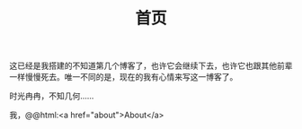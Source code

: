 #+TITLE: 首页

这已经是我搭建的不知道第几个博客了，也许它会继续下去，也许它也跟其他前辈一样慢慢死去。唯一不同的是，现在的我有心情来写这一博客了。

时光冉冉，不知几何……

我，@@html:<a href="about">About</a>
